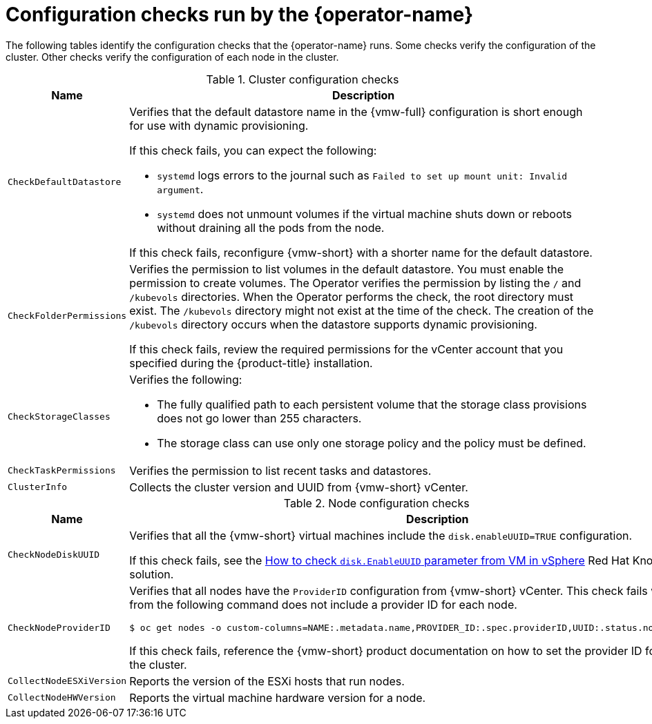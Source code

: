 // Module included in the following assemblies:
//
// * installing/installing_vsphere/using-vsphere-problem-detector-operator.adoc

:_mod-docs-content-type: REFERENCE
[id="vsphere-problem-detector-config-checks_{context}"]
= Configuration checks run by the {operator-name}

The following tables identify the configuration checks that the {operator-name} runs. Some checks verify the configuration of the cluster. Other checks verify the configuration of each node in the cluster.

.Cluster configuration checks
[options="header",cols="20,80a"]
|===
|Name
|Description

|`CheckDefaultDatastore`
|Verifies that the default datastore name in the {vmw-full} configuration is short enough for use with dynamic provisioning.

If this check fails, you can expect the following:

* `systemd` logs errors to the journal such as `Failed to set up mount unit: Invalid argument`.

* `systemd` does not unmount volumes if the virtual machine shuts down or reboots without draining all the pods from the node.

If this check fails, reconfigure {vmw-short} with a shorter name for the default datastore.

|`CheckFolderPermissions`
|Verifies the permission to list volumes in the default datastore. You must enable the permission to create volumes. The Operator verifies the permission by listing the `/` and `/kubevols` directories. When the Operator performs the check, the root directory must exist. The `/kubevols` directory might not exist at the time of the check. The creation of the `/kubevols` directory occurs when the datastore supports dynamic provisioning.

If this check fails, review the required permissions for the vCenter account that you specified during the {product-title} installation.

|`CheckStorageClasses`
|Verifies the following:

* The fully qualified path to each persistent volume that the storage class provisions does not go lower than 255 characters.

* The storage class can use only one storage policy and the policy must be defined.

|`CheckTaskPermissions`
|Verifies the permission to list recent tasks and datastores.

|`ClusterInfo`
|Collects the cluster version and UUID from {vmw-short} vCenter.
|===

.Node configuration checks
[options="header",cols="20,80a"]
|===
|Name
|Description

|`CheckNodeDiskUUID`
|Verifies that all the {vmw-short} virtual machines include the `disk.enableUUID=TRUE` configuration.

If this check fails, see the link:https://access.redhat.com/solutions/4606201[How to check `disk.EnableUUID` parameter from VM in vSphere] Red Hat Knowledgebase solution.

|`CheckNodeProviderID`
|Verifies that all nodes have the `ProviderID` configuration from {vmw-short} vCenter. This check fails when the output from the following command does not include a provider ID for each node.

[source,terminal]
----
$ oc get nodes -o custom-columns=NAME:.metadata.name,PROVIDER_ID:.spec.providerID,UUID:.status.nodeInfo.systemUUID
----

If this check fails, reference the {vmw-short} product documentation on how to set the provider ID for each node in the cluster.

|`CollectNodeESXiVersion`
|Reports the version of the ESXi hosts that run nodes.

|`CollectNodeHWVersion`
|Reports the virtual machine hardware version for a node.
|===


